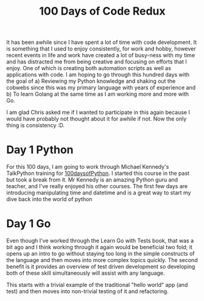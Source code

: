 #+title: 100 Days of Code Redux

It has been awhile since I have spent a lot of time with code development.  It is something that I used to enjoy consistently, for work and hobby, however recent events in life and work have created a lot of busy-ness with my time and has distracted me from being creative and focusing on efforts that I enjoy.  One of which is creating both automation scripts as well as applications with code.  I am hoping to go through this hundred days with the goal of
a) Reviewing my Python knowledge and shaking out the cobwebs since this was my primary language with years of experience and
b) To learn Golang at the same time as I am working more and more with Go.

I am glad Chris asked me if I wanted to participate in this again because I would have probably not thought about it for awhile if not.  Now the only thing is consistency :D.

* Day 1 Python
For this 100 days, I am going to work through Michael Kennedy's TalkPython training for [[https://training.talkpython.fm/courses/explore_100days_in_python/100-days-of-code-in-python][100daysofPython]].  I started this course in the past but took a break from it.  Mr Kennedy is an amazing Python guru and teacher, and I've really enjoyed his other courses.  The first few days are introducing manipulating time and datetime and is a great way to start my dive back into the world of python

* Day 1 Go
Even though I've worked through the Learn Go with Tests book, that was a bit ago and I think working through it again would be beneficial two fold; it opens up an intro to go without staying too long in the simple constructs of the language and then moves into more complex topics quickly.  The second benefit is it provides an overview of test driven development so developing both of these skill simultaneously will assist with any language.

This starts with a trivial example of the traditional "hello world" app (and test) and then moves into non-trivial testing of it and refactoring.
